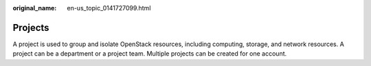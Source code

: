 :original_name: en-us_topic_0141727099.html

.. _en-us_topic_0141727099:

Projects
========

A project is used to group and isolate OpenStack resources, including computing, storage, and network resources. A project can be a department or a project team. Multiple projects can be created for one account.
